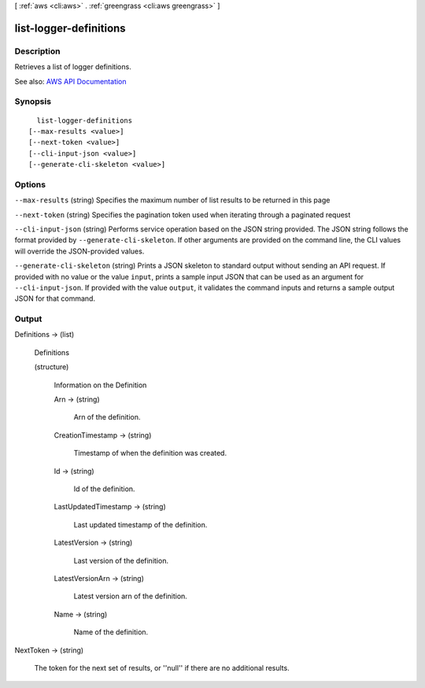 [ :ref:`aws <cli:aws>` . :ref:`greengrass <cli:aws greengrass>` ]

.. _cli:aws greengrass list-logger-definitions:


***********************
list-logger-definitions
***********************



===========
Description
===========

Retrieves a list of logger definitions.

See also: `AWS API Documentation <https://docs.aws.amazon.com/goto/WebAPI/greengrass-2017-06-07/ListLoggerDefinitions>`_


========
Synopsis
========

::

    list-logger-definitions
  [--max-results <value>]
  [--next-token <value>]
  [--cli-input-json <value>]
  [--generate-cli-skeleton <value>]




=======
Options
=======

``--max-results`` (string)
Specifies the maximum number of list results to be returned in this page

``--next-token`` (string)
Specifies the pagination token used when iterating through a paginated request

``--cli-input-json`` (string)
Performs service operation based on the JSON string provided. The JSON string follows the format provided by ``--generate-cli-skeleton``. If other arguments are provided on the command line, the CLI values will override the JSON-provided values.

``--generate-cli-skeleton`` (string)
Prints a JSON skeleton to standard output without sending an API request. If provided with no value or the value ``input``, prints a sample input JSON that can be used as an argument for ``--cli-input-json``. If provided with the value ``output``, it validates the command inputs and returns a sample output JSON for that command.



======
Output
======

Definitions -> (list)

  Definitions

  (structure)

    Information on the Definition

    Arn -> (string)

      Arn of the definition.

      

    CreationTimestamp -> (string)

      Timestamp of when the definition was created.

      

    Id -> (string)

      Id of the definition.

      

    LastUpdatedTimestamp -> (string)

      Last updated timestamp of the definition.

      

    LatestVersion -> (string)

      Last version of the definition.

      

    LatestVersionArn -> (string)

      Latest version arn of the definition.

      

    Name -> (string)

      Name of the definition.

      

    

  

NextToken -> (string)

  The token for the next set of results, or ''null'' if there are no additional results.

  

